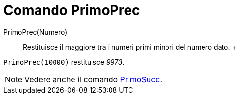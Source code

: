 = Comando PrimoPrec

PrimoPrec(Numero)::
  Restituisce il maggiore tra i numeri primi minori del numero dato.
  +

[EXAMPLE]

====

`PrimoPrec(10000)` restituisce _9973_.

====

[NOTE]

====

Vedere anche il comando xref:/commands/Comando_PrimoSucc.adoc[PrimoSucc].

====
